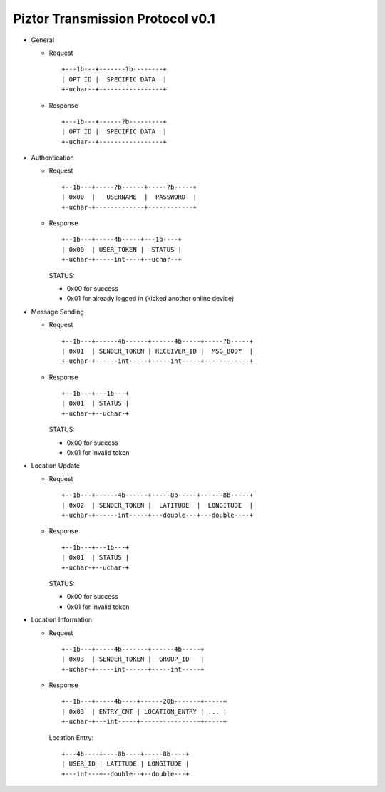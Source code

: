 Piztor Transmission Protocol v0.1
---------------------------------

- General 

  - Request

    ::
    
        +---1b---+-------?b--------+
        | OPT ID |  SPECIFIC DATA  |
        +-uchar--+-----------------+

  - Response

    ::
    
        +---1b---+------?b---------+
        | OPT ID |  SPECIFIC DATA  |
        +-uchar--+-----------------+

- Authentication 

  - Request

    :: 

        +--1b---+-----?b------+-----?b-----+
        | 0x00  |   USERNAME  |  PASSWORD  |
        +-uchar-+-------------+------------+

  - Response

    ::
    
       +--1b---+-----4b-----+---1b----+
       | 0x00  | USER_TOKEN |  STATUS |
       +-uchar-+-----int----+--uchar--+

    STATUS:
    
    - 0x00 for success
    - 0x01 for already logged in (kicked another online device)

- Message Sending 

  - Request

    ::
    
        +--1b---+------4b------+------4b-----+-----?b-----+
        | 0x01  | SENDER_TOKEN | RECEIVER_ID |  MSG_BODY  |
        +-uchar-+------int-----+-----int-----+------------+

  - Response
        
    ::

        +--1b---+---1b---+
        | 0x01  | STATUS |
        +-uchar-+--uchar-+

    STATUS:

    - 0x00 for success
    - 0x01 for invalid token

- Location Update

  - Request

    ::
    
        +--1b---+------4b------+-----8b-----+------8b-----+
        | 0x02  | SENDER_TOKEN |  LATITUDE  |  LONGITUDE  |
        +-uchar-+------int-----+---double---+---double----+

  - Response

    ::

        +--1b---+---1b---+
        | 0x01  | STATUS |
        +-uchar-+--uchar-+

    STATUS:

    - 0x00 for success
    - 0x01 for invalid token

- Location Information

  - Request

    ::
    
        +--1b---+-----4b-------+------4b-----+
        | 0x03  | SENDER_TOKEN |  GROUP_ID   |
        +-uchar-+-----int------+-----int-----+

  - Response

    ::

        +--1b---+-----4b----+------20b-------+-----+
        | 0x03  | ENTRY_CNT | LOCATION_ENTRY | ... |
        +-uchar-+---int-----+----------------+-----+
        
    Location Entry:

    :: 

        +---4b----+----8b----+-----8b----+
        | USER_ID | LATITUDE | LONGITUDE |
        +---int---+--double--+--double---+

